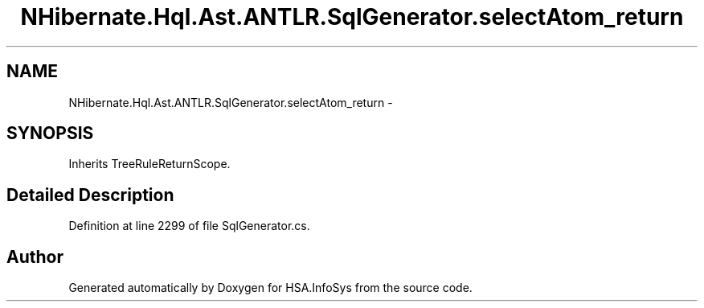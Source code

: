 .TH "NHibernate.Hql.Ast.ANTLR.SqlGenerator.selectAtom_return" 3 "Fri Jul 5 2013" "Version 1.0" "HSA.InfoSys" \" -*- nroff -*-
.ad l
.nh
.SH NAME
NHibernate.Hql.Ast.ANTLR.SqlGenerator.selectAtom_return \- 
.SH SYNOPSIS
.br
.PP
.PP
Inherits TreeRuleReturnScope\&.
.SH "Detailed Description"
.PP 
Definition at line 2299 of file SqlGenerator\&.cs\&.

.SH "Author"
.PP 
Generated automatically by Doxygen for HSA\&.InfoSys from the source code\&.
